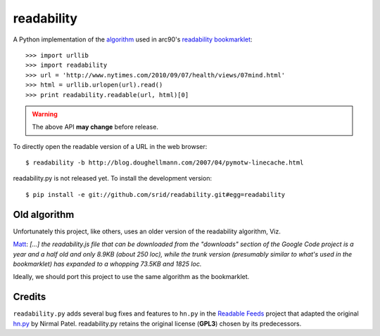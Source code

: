 readability
===========

A Python implementation of the algorithm__ used in arc90's `readability
bookmarklet`_::

    >>> import urllib
    >>> import readability
    >>> url = 'http://www.nytimes.com/2010/09/07/health/views/07mind.html'
    >>> html = urllib.urlopen(url).read()
    >>> print readability.readable(url, html)[0]

.. WARNING:: The above API **may change** before release.

To directly open the readable version of a URL in the web browser::

    $ readability -b http://blog.doughellmann.com/2007/04/pymotw-linecache.html

readability.py is not released yet. To install the development version::

    $ pip install -e git://github.com/srid/readability.git#egg=readability

Old algorithm
-------------

Unfortunately this project, like others, uses an older version of the
readability algorithm, Viz.

`Matt
<http://blog.interstellr.com/readability-in-python-using-lxml#comment_6488354>`_:
*[...]  the readability.js file that can be downloaded from the "downloads"
section of the Google Code project is a year and a half old and only 8.9KB
(about 250 loc), while the trunk version (presumably similar to what's used in
the bookmarklet) has expanded to a whopping 73.5KB and 1825 loc.*

Ideally, we should port this project to use the same algorithm as the
bookmarklet.

Credits
-------

``readability.py`` adds several bug fixes and features to ``hn.py`` in the
`Readable Feeds`_ project that adapted the original `hn.py`_ by Nirmal Patel.
readability.py retains the original license (**GPL3**) chosen by its
predecessors.


.. __: http://code.google.com/p/arc90labs-readability/downloads/detail?name=readability.js&can=2&q=
.. _`readability bookmarklet`: http://lab.arc90.com/experiments/readability/
.. _`hn.py`: http://nirmalpatel.com/fcgi/hn.py
.. _`Readable Feeds`: http://github.com/scyclops/Readable-Feeds
